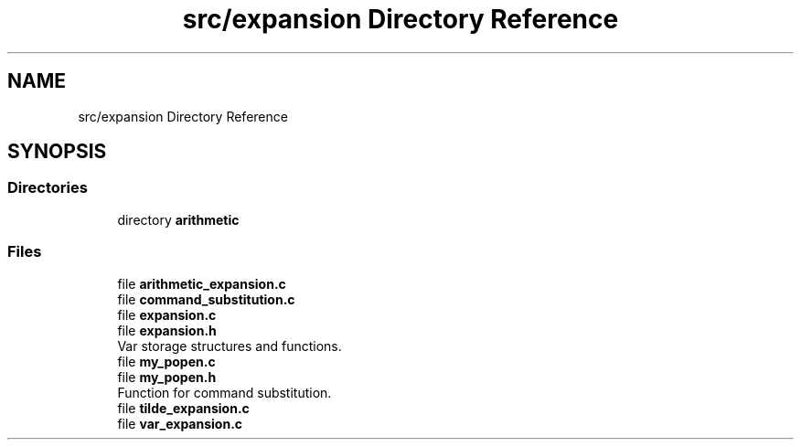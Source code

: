 .TH "src/expansion Directory Reference" 3 "Mon May 25 2020" "Version v0.1" "42h" \" -*- nroff -*-
.ad l
.nh
.SH NAME
src/expansion Directory Reference
.SH SYNOPSIS
.br
.PP
.SS "Directories"

.in +1c
.ti -1c
.RI "directory \fBarithmetic\fP"
.br
.in -1c
.SS "Files"

.in +1c
.ti -1c
.RI "file \fBarithmetic_expansion\&.c\fP"
.br
.ti -1c
.RI "file \fBcommand_substitution\&.c\fP"
.br
.ti -1c
.RI "file \fBexpansion\&.c\fP"
.br
.ti -1c
.RI "file \fBexpansion\&.h\fP"
.br
.RI "Var storage structures and functions\&. "
.ti -1c
.RI "file \fBmy_popen\&.c\fP"
.br
.ti -1c
.RI "file \fBmy_popen\&.h\fP"
.br
.RI "Function for command substitution\&. "
.ti -1c
.RI "file \fBtilde_expansion\&.c\fP"
.br
.ti -1c
.RI "file \fBvar_expansion\&.c\fP"
.br
.in -1c
